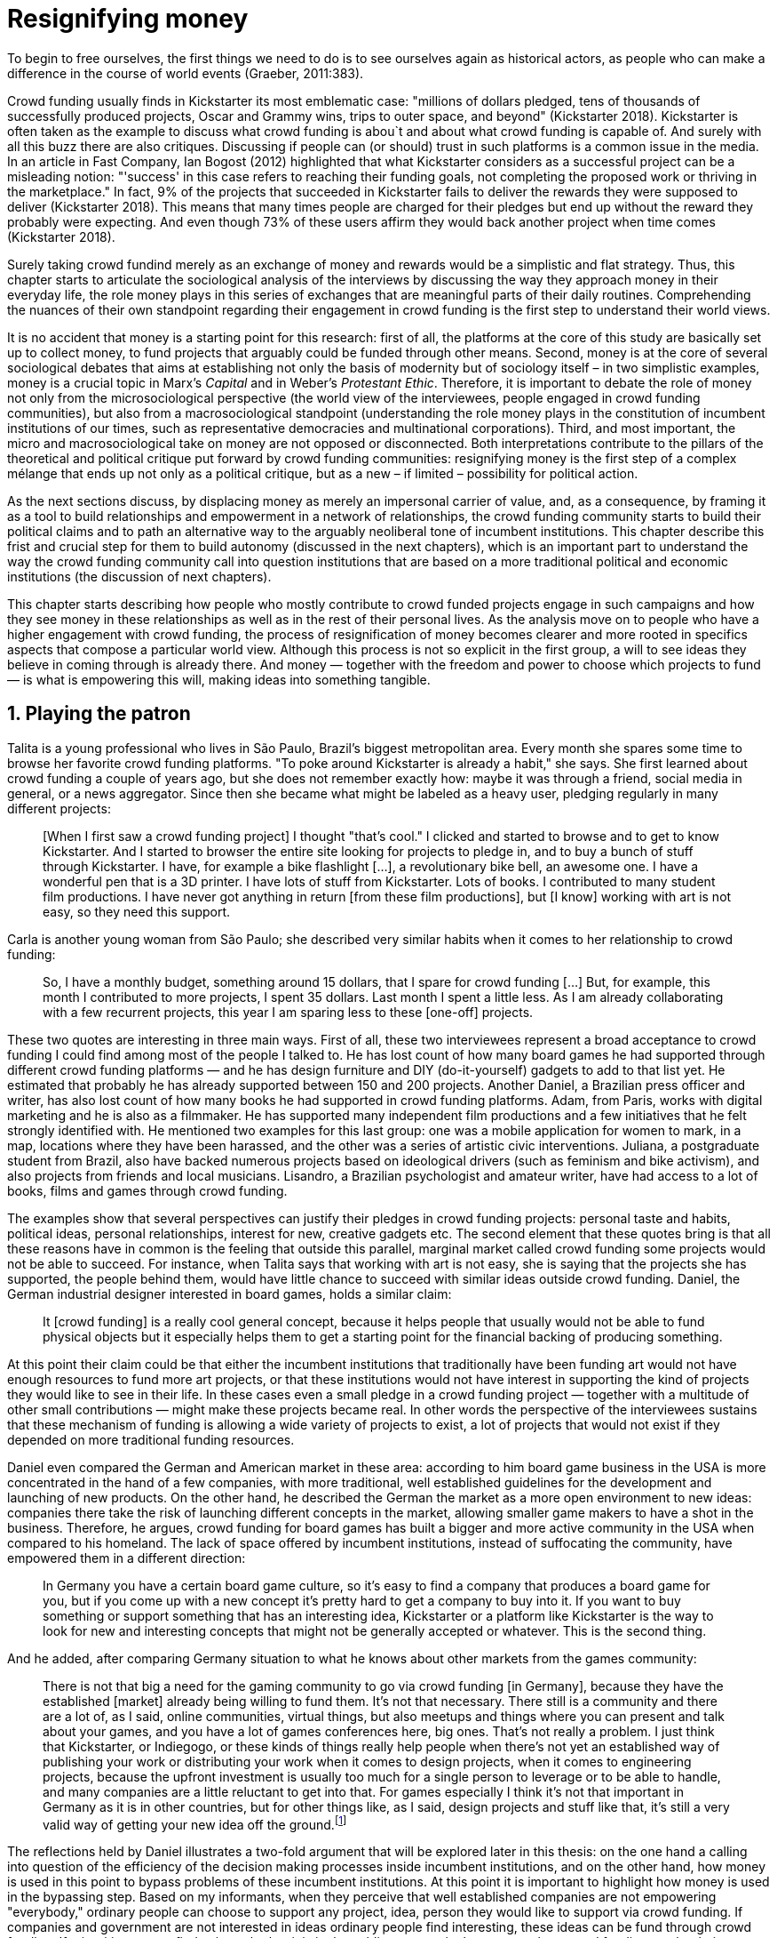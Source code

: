 = Resignifying money
:numbered:
:sectanchors:
:icons: font
:stylesheet: ../contrib/print.css

[.lead]
To begin to free ourselves, the first things we need to do is to see ourselves again as historical actors, as people who can make a difference in the course of world events (Graeber, 2011:383).

Crowd funding usually finds in Kickstarter its most emblematic case: "millions of dollars pledged, tens of thousands of successfully produced projects, Oscar and Grammy wins, trips to outer space, and beyond" (Kickstarter 2018). Kickstarter is often taken as the example to discuss what crowd funding is abou`t and about what crowd funding is capable of. And surely with all this buzz there are also critiques. Discussing if people can (or should) trust in such platforms is a common issue in the media. In an article in Fast Company, Ian Bogost (2012) highlighted that what Kickstarter considers as a successful project can be a misleading notion: "'success' in this case refers to reaching their funding goals, not completing the proposed work or thriving in the marketplace." In fact, 9% of the projects that succeeded in Kickstarter fails to deliver the rewards they were supposed to deliver (Kickstarter 2018). This means that many times people are charged for their pledges but end up without the reward they probably were expecting. And even though 73% of these users affirm they would back another project when time comes (Kickstarter 2018).

Surely taking crowd fundind merely as an exchange of money and rewards would be a simplistic and flat strategy. Thus, this chapter starts to articulate the sociological analysis of the interviews by discussing the way they approach money in their everyday life, the role money plays in this series of exchanges that are meaningful parts of their daily routines. Comprehending the nuances of their own standpoint regarding their engagement in crowd funding is the first step to understand their world views.

It is no accident that money is a starting point for this research: first of all, the platforms at the core of this study are basically set up to collect money, to fund projects that arguably could be funded through other means. Second, money is at the core of several sociological debates that aims at establishing not only the basis of modernity but of sociology itself – in two simplistic examples, money is a crucial topic in Marx's _Capital_ and in Weber's _Protestant Ethic_. Therefore, it is important to debate the role of money not only from the microsociological perspective (the world view of the interviewees, people engaged in crowd funding communities), but also from a macrosociological standpoint (understanding the role money plays in the constitution of incumbent institutions of our times, such as representative democracies and multinational corporations). Third, and most important, the micro and macrosociological take on money are not opposed or disconnected. Both interpretations contribute to the pillars of the theoretical and political critique put forward by crowd funding communities: resignifying money is the first step of a complex mélange that ends up not only as a political critique, but as a new – if limited – possibility for political action.

As the next sections discuss, by displacing money as merely an impersonal carrier of value, and, as a consequence, by framing it as a tool to build relationships and empowerment in a network of relationships, the crowd funding community starts to build their political claims and to path an alternative way to the arguably neoliberal tone of incumbent institutions. This chapter describe this frist and crucial step for them to build autonomy (discussed in the next chapters), which is an important part to understand the way the crowd funding community call into question institutions that are based on a more traditional political and economic institutions (the discussion of next chapters).

This chapter starts describing how people who mostly contribute to crowd funded projects engage in such campaigns and how they see money in these relationships as well as in the rest of their personal lives. As the analysis move on to people who have a higher engagement with crowd funding, the process of resignification of money becomes clearer and more rooted in specifics aspects that compose a particular world view. Although this process is not so explicit in the first group, a will to see ideas they believe in coming through is already there. And money — together with the freedom and power to choose which projects to fund — is what is empowering this will, making ideas into something tangible.

== Playing the patron

Talita is a young professional who lives in São Paulo, Brazil's biggest metropolitan area. Every month she spares some time to browse her favorite crowd funding platforms. "To poke around Kickstarter is already a habit," she says. She first learned about crowd funding a couple of years ago, but she does not remember exactly how: maybe it was through a friend, social media in general, or a news aggregator. Since then she became what might be labeled as a heavy user, pledging regularly in many different projects:

[quote]
[When I first saw a crowd funding project] I thought "that's cool." I clicked and started to browse and to get to know Kickstarter. And I started to browser the entire site looking for projects to pledge in, and to buy a bunch of stuff through Kickstarter. I have, for example a bike flashlight [...], a revolutionary bike bell, an awesome one. I have a wonderful pen that is a 3D printer. I have lots of stuff from Kickstarter. Lots of books. I contributed to many student film productions. I have never got anything in return [from these film productions], but [I know] working with art is not easy, so they need this support.

Carla is another young woman from São Paulo; she described very similar habits when it comes to her relationship to crowd funding:

[quote]
So, I have a monthly budget, something around 15 dollars,  that I spare for crowd funding […] But, for example, this month I contributed to more projects, I spent 35 dollars. Last month I spent a little less. As I am already collaborating with a few recurrent projects, this year I am sparing less to these [one-off] projects.

These two quotes are interesting in three main ways. First of all, these two interviewees represent a broad acceptance to crowd funding I could find among most of the people I talked to. He has lost count of how many board games he had supported through different crowd funding platforms — and he has design furniture and DIY (do-it-yourself) gadgets to add to that list yet. He estimated that probably he has already supported between 150 and 200 projects. Another Daniel, a Brazilian press officer and writer, has also lost count of how many books he had supported in crowd funding platforms. Adam, from  Paris, works with digital marketing and he is also as a filmmaker. He has supported many independent film productions and a few initiatives that he felt strongly identified with. He mentioned two examples for this last group: one was a mobile application for women to mark, in a map, locations where they have been harassed, and the other was a series of artistic civic interventions. Juliana, a postgraduate student from Brazil, also have backed numerous projects based on ideological drivers (such as feminism and bike activism), and also projects from friends and local musicians. Lisandro, a Brazilian psychologist and amateur writer, have had access to a lot of books, films and games through crowd funding.

The examples show that several perspectives can justify their pledges in crowd funding projects: personal taste and habits, political ideas, personal relationships, interest for new, creative gadgets etc. The second element that these quotes bring is that all these reasons have in common is the feeling that outside this parallel, marginal market called crowd funding some projects would not be able to succeed. For instance, when Talita says that working with art is not easy, she is saying that the projects she has supported, the people behind them, would have little chance to succeed with similar ideas outside crowd funding. Daniel, the German industrial designer interested in board games, holds a similar claim:

[quote]
It [crowd funding] is a really cool general concept, because it helps people that usually would not be able to fund physical objects but it especially helps them to get a starting point for the financial backing of producing something.

At this point their claim could be that either the incumbent institutions that traditionally have been funding art would not have enough resources to fund more art projects, or that these institutions would not have interest in supporting the kind of projects they would like to see in their life. In these cases even a small pledge in a crowd funding project — together with a multitude of other small contributions — might make these projects became real. In other words the perspective of the interviewees sustains that these mechanism of funding is allowing a wide variety of projects to exist, a lot of projects that would not exist if they depended on more traditional funding resources.

Daniel even compared the German and American market in these area: according to him board game business in the USA is more concentrated in the hand of a few companies, with more traditional, well established guidelines for the development and launching of new products. On the other hand, he described the German the market as a more open environment to new ideas: companies there take the risk of launching different concepts in the market, allowing smaller game makers to have a shot in the business. Therefore, he argues, crowd funding for board games has built a bigger and more active community in the USA when compared to his homeland. The lack of space offered by incumbent institutions, instead of suffocating the community, have empowered them in a different direction: 

[quote]
In Germany you have a certain board game culture, so it's easy to find a company that produces a board game for you, but if you come up with a new concept it's pretty hard to get a company to buy into it. If you want to buy something or support something that has an interesting idea, Kickstarter or a platform like Kickstarter is the way to look for new and interesting concepts that might not be generally accepted or whatever. This is the second thing.

And he added, after comparing Germany situation to what he knows about other markets from the games community: 

[quote]
There is not that big a need for the gaming community to go via crowd funding [in Germany], because they have the established [market] already being willing to fund them. It's not that necessary. There still is a community and there are a lot of, as I said, online communities, virtual things, but also meetups and things where you can present and talk about your games, and you have a lot of games conferences here, big ones. That's not really a problem. I just think that Kickstarter, or Indiegogo, or these kinds of things really help people when there's not yet an established way of publishing your work or distributing your work when it comes to design projects, when it comes to engineering projects, because the upfront investment is usually too much for a single person to leverage or to be able to handle, and many companies are a little reluctant to get into that. For games especially I think it's not that important in Germany as it is in other countries, but for other things like, as I said, design projects and stuff like that, it's still a very valid way of getting your new idea off the ground.footnote:[To be clear, Daniel does not seem to dislike the American nor the German community. He is active in both, participating in online and in person board game groups. In this part of the interview he was just describing that he sees a difference in the way the communities are organizing themselves and responding to externalities. He seemed enthusiastic about the way Americans could find a way outside the established market, but, at the same time, satisfied to see that Germans have the possibility to launch their own games through the local companies.]

The reflections held by Daniel illustrates a two-fold argument that will be explored later in this thesis: on the one hand a calling into question of the efficiency of the decision making processes inside incumbent institutions, and on the other hand, how money is used in this point to bypass problems of these incumbent institutions. At this point it is important to highlight how money is used in the bypassing step. Based on my informants, when they perceive that well established companies are not empowering "everybody," ordinary people can choose to support any project, idea, person they would like to support via crowd funding. If companies and government are not interested in ideas ordinary people find interesting, these ideas can be fund through crowd funding. If minorities cannot find voice, whether it is in the public space or in the supermarket, crowd funding can be their amplifiers. To be clear politically speaking this last example is achieved through more political and civic projects, such as the ones mentioned by Adam. Juliana also takes this discourse:

[quote]
I think that this kind of projects […] enables a lot of debates that are hindered in our everyday life, especially when it comes to respect and empowerment. I have supported many activist projects. […] In São Paulo, sometimes, it looks like that being an activist is considered a kind of crime by a lot of people. Take cycling, for example, or even veganism. I am a vegetarian and I am in touch with people from this area. I ask myself how to fund raise in these scenario, when for the mostly reactionary population it [our cause] sounds like an insult. Thus, this thing of promoting and putting forward activist actions is an important driver for me — I have helped several projects in these areas.

Commercially speaking, similar possibilities are made tangible via crowd funding. Beyond Daniel's example regarding the American and German board game market there are other relevant issues: some products, maybe believed not to have a relevant market, are basically ignored by incumbent corporations. That is why Talita loves some bike gadgets she has found through crowd funding, for example: none of the established bike equipment brands have succeeded in meeting her needs, but some maker did. The same is valid for DIY projects Daniel backed, or even the case of art funded in these platforms. The interviewees strongly believe that ideas left aside by a risk-averse business logic can become successful in crowd funding. Daniel, the one involved in the board game communities, even consider that while big corporations invests a lot in research nowadays (trying to foresee the probable success of failure of products during the research and development stage), crowd funding itself is a kind of market research: ideas are thrown there and the response is clear, some succeed and some fail. Furthermore, he argued, crowd funding can be a cheap alternative to market research accessible for ordinary people or even small companies without resources for this kind of investment.

Wei, a Chinese postgraduate student who have acquired a electronic gadget, a solar powered wireless headphone, through crowd funding, probably would agree with Daniel, but he is a little disappointed with these platforms. He understands the basic idea behind them, and he was assertive in supporting innovative projects through crowd funding – it is a promising mechanism to allow new ideas to emerge as products, he claimed. But he calls into question the role expected from some companies that are using this system merely as a cheap alternative to market research. He explicitly  mentioned that some projects on Kickstarter are basically used to call the attention to the project. For him most platforms are slowly changing into a window shop for investors (and not as mean to make projects viable outside the corporation and traditional politics mentality). Similar critiques are also held from times to times by the media, for example in this _The Atlantic_ article:

[quote]
GasWatch is a real company […] with a history of manufacturing and distributing products in the propane tank metrics space. They seem less likely to flake, but it does make you wonder why they'd trouble themselves to run a crowd funding campaign in the first place, and for as little as $25,000. In short, because crowd funding is a kind of marketing more than a kind of investing or pre-ordering. A place to dream about a future rather than to live in it (Bogost 2015).

To summarize the first point in this section highlighted the bold acceptance crowd funding platforms had among a certain group. The second point suggested that the fact that crowd funding builds possibilities outside the realm of traditional politics and market is important to understand this acceptance. Following this stream, the third and last point in this section sustains that the interviewees do not see themselves merely employing their own money to buy things that are not available in the supermarket and shopping malls. They do not see themselves merely donating for certain political and civic causes either. Money is used as political tool to empower initiatives marginalized by incumbent institutions, enabling a voice to the person deciding where to put her or his money, a choice in a world perceived as limited by options offered by well-established political groups and corporations.

For instance, Daniel mentioned the Karma Chakhs project in Germany. The urban and casual fashion wear had already set the stage for the success of Converse footwear, but later the media and some activist groups started to accuse the company of employing highly unacceptable means in the production of the shoes. After a major merging in the corporate sphere, the production chain became the target of reports denouncing the use of child labor, non-sustainable raw materials, and high degrees of exploitation. Instead of abandoning the aesthetic of that specific shoes (by then already a trade mark), a group started a fair-trade alternative, via crowd funding. As the project campaign reads:

[quote]
A hundred years ago, US Basketballer Chuck Tailor designed those lovely sneakers for Converse and the All Stars-Team. Those so-called Chucks turned into an epitome for timelessness, simplicity and rebellion. The problem about them: Ever since Nike bought the brand Converse nine years ago, they are being produced under unfair conditions in China, India and Malaysia. The poor seamstresses are being yelled at and badly paid. Whoever buys todays Chucks, buys bad karma. I don't want Nike to decide how those shoes are being produced. Chucks belong to their fans and that is why I want to produce my own: Fair trade, with good karma (Le-Mentzel, 2012).

The project asked for more than 20 thousand dollars and raised more than 150% of this target. A year later they were back for a second round using the same crowd funding platform; this time they were asking for roughly 40 thousand dollars, raising more than 200% of this target as stated in the second project campaign page (Hoffmann & Feddersen 2013). According to Daniel this is not only a matter of offering an alternative in a market where the rules are set by big corporations. For him this is a social expression worth of attention, it is a concrete sign that young Germans want to have voice over the decision-making, a signal that if they care about what happen in the middle of supply chain, they will find a way to put that idea forward. Yet Daniel added that if the same generation can have this degree of influence over (or, at least, this power to call into question) big corporations, they will also find alternatives to organize work and production. Namely Daniel considered that several initiatives backed via crowd funding highlight and empower a new way of making business, a way that values projects made in spare time, projects driven by dreams, by passion.

Maybe Daniel's take on that topic might sound utopian, but it is undeniable that the way people are actually engaging in crowd funding, and also the way these people see themselves, highly corroborates Daniel's statement. As Lisandro put "somehow you are playing the patron, you are allowing things to happen, things that nobody knew, nobody wanted, or nobody imagined would happen." His choice for this specific term, patron, is meaningful: it suggests that despite the social privilege that defined the patronage system, it was the kings and nobles, popes and the wealthy class in general that used to support art for centuries. They were in an important position that allowed them not only to rule kingdoms and religions, but to decide what kind of art and artists would survive. And that is exactly the sense Lisandro is recalling when he describes crowd funding nowadays: supporting a project is not a gesture bounded to the freedom to consume, or to the freedom to support a political idea. Supporting a crowd funded project is to exercise the power to decide which ideas will become real world projects, which artists, makers, business person will succeed  — just as patrons.

Surely believing in this argument does not imply that crowd funding power is as big as the power of corporations or political parties. In spite of this power struggle, this view consolidates crowd funding as a marginal and alternative power. In Carla's words, "we create, [we] hack this crazy system we live in; the more [crowd funding] initiatives the better." And, as wealth was important for the patronage system, money (even relative smaller sums of money) is important in crowd funding. Yet even if people engaged in crowd funding are usually well-off, this importance transcend the view of money as a richness to be accumulated: at least sociologically money is relevant as tool to foster a marginal and alternative decision-making process, a movement in clear dissonance with the way incumbent institutions have been exercising their powers.

Patreon is the pioneer recurring crowd funding platform. Their about page has a single line text: "we want to help every creator in the world achieve sustainable income." Going beyond the platform name, this statement indicates that they see themselves as tool to gather a bunch of small contributors to build a body that would act as a patron. Below this line there is a list with the title "meet our team" introducing the visitor to a dozen of people. They are presented through a profile picture, a job title and a one-line description. One of the members of this gallery is Muppet, a "fugly" and shaggy-haired brown dog. His job title is "director of growth" (Patreon 2016). Surely this could be seen merely as a startup joke, but the choice for the pet's job title also points to the proper role money should play in this community — or, to be more precise, about the role money should not play: money is not about growth, accumulation or a first priority measure for success. In fact, Sam, an expert I interviewed discussed precisely this critique:

[quote]
That [this disavowal of growth] is new in the last 15 years. It just takes more for you to even be able to live this decent life in modern society. That cuts into profits because you have to pay your workers more and you have to pay for the resources you use or inclusion or whatever. Whatever was internalized into the market. That's a contradiction because capitalism requires endless growth, but then as the market expands to include more things, that free nature, the cheap labor and the cheap resources and why not, the cheap food, the cheap energy, then, as those things become more expensive, it squeezes profits. 

Sam also reinforced the role digital platforms together with the discourse of sharing economy play in this contradiction of growth in capitalism:

[quote]
The idea is that we share more to consume less overall I suppose. I got interested in it that way, but had a problem with super corporate version of the sharing economy. Really what gets written about is the sharing economy by your mainstream journalism and what not, is such a conglomeration of different things, some of which really represent real sharing and some of which don't. I guess I wanted to write about this concept of the real sharing economy where you're not just providing access instead of ownership. Access to corporate-owned consumer goods that you share, but where actually the benefits of a project are shared evenly and the decision making power is shared as well.

In this scenario money is a mean to make decisions about a great variety of projects, to have a voice and to back projects that probably would not be funded otherwise. Money grants social voice and freedom of choice not because of one's disproportional wealth (as it was within the patronage system), but because crowd funding allowed a bigger part of society to have this voice and this choice. In other words, if this used to be restricted to an aristocracy (whether it is within traditional patronage, or in nowadays corporations and political parties), crowd funding is making it accessible to a bigger portion of society: the technological part of the mechanism does the magic of gathering a multitude of small contributions and, together, they are powerful enough to back a multitude of projects. Surely this claim does not state that this is a possibility fully accessible to everyone. The interviewees background suggests that being well-off is a kind of requirement in most of situations, that is to say, one has to have her or his own needs covered to be able to spare some money for crowd funding platforms. Furthermore, one cannot ignore that another type of "capital" is important in order to engage in crowd funding: a minimum level of digital literacy, including but not limited to access to internet, trust in online systems, familiarity with social media etc. If crowd funding is a social and political milestone, it is still limited to given social group. Even though, for this strata crowd funding is assumed to be more than an alternative market. It is seen as a space that better welcomes diversity, political minorities; a logic that diverge from the profit-driven business class and world views, a logic that arguably is dislocated in most areas of modern life.

This seems to be more than the emergence of new business that have not emerged yet. It can be described as a movement that calls into question the role of money as a rule to measure anything in people's everyday life. In his recent anthropological analysis of money, Graeber argued:

[quote]
Any number of names have been coined to describe the new dispensation, from the "democratization of finance" to the "financialization of everyday life." Outside the United states, it came to be known as "neoliberalism." As an ideology, it meant that not just the market, but capitalism … became the organizing principle of almost everything. We were all to think of ourselves as tiny corporations, organized around the same relationship of investor and executive: between the cold, calculating math of the banker, and the warrior who, indebted, has abandoned any sense of personal honor and turned himself into a kind of disgraced machine (2011:376-7).

The way these users of crowd funding are employing money seems to go beyond this financial logic. It does not deny that money is an important criterion in modern society. The fact that the power to play the patron through crowd funding depends on having spare money in the end of the month shows that money is still an important "organizing principle of almost everything," or, at least, an economic barrier to enter crowd funding – what might be, as this thesis claim, an economic barrier to engage in civic and political action. But at the same time the motivation to spend something that otherwise would have been saved shows a will to put some ideas and projects forward — and this can be understood as a political action in the sense it is more a public expression than an act of consuming or investing.footnote:[As we will see later, for Arendt (1998) this difference is crucial because it puts this choices out of the sphere of labor, and throw it to the two other possibilities: work and/or action.] In other words it is clear that money is important for crowd funding due to its universal value, but beyond that, it is also important to note that money is a mean to make political claims against the concentration of decision power, a contradictory manner to raise the voice against the way our society is organized.

If it does not question capitalism itself, it is questioning the logic capitalism has been putting forward during the last decades: the neoliberal project Davies (2014:156) describes as the "disenchantment of politics by economics," that is to say, the expansion of economic rationality, valuation and authority as a sovereign logic within the state. Even taking into account apparently disinterested employments of funds, such as charity or social entrepreneurship, they can still fit in this neoliberal agenda (McGoey 2015). Both sides of this dichotomy in which it is only possible to think about money as charity or as financial capital hold the idea of money as something that does not build any kind of social tie, of money as mere tool for impersonal exchange (as Smith, and most economic scholars, defends, according to Graeber 2011). And this false dichotomy is precisely what crowd funding community seems to challenge by using money to create political claims. Following Graeber it is possible to say that maybe crowd funding communities attempts to escape this dichotomy using money to represent another kind of social relationship: a relation of support that is not charity (the supporter usually expect something in return, that is to say, to see the project happen, or to get some perks), but is not an financial investment either (it does not fall in the trap of seeing money as a way to make more money). The following section goes further in the ways through which people more engaged in crowd funding (project creators and platform founders and staff) extend this critique even further.

== Money ought to circulate

If the users of crowd funding platforms described above could be described as industrial designer, journalist, psychologist or press officer, for example, it would impossible to easily classify some interviewees who have delved even deeper in these communities. Many of them see crowd funding as a way (among many others) to make a living. Many of them do not hold a traditional job, and arguably they cannot be described with a single job title (or even with a couple of job titles). In spite of that they participate in many different initiatives demonstrating they can handle a diverse set of skills. They can profit, for example, from dancing and teaching tango, from composing and recording authorial songs, from coding software or from specialized consultancy in sharing economy — to stick to Daniel's skills, a guy who founded two different crowd funding platforms in Brazil. With this variety of activities comes the lack of a traditional job title. And together with the lack of a job tile there is a question that is repeated over and over to them: how do you make a living?

Pedro is a Brazilian in his late twenties. He mixes entrepreneurial and tech skills, together with a deep interest for politics, to put forward a diverse set of projects: from local and free educational initiatives related to technology, to publishing illustrated books about politics for kids, including running a hackspace and many projects funded with government support, donations, his own savings and crowd funding as well. When I raised the question about how was he making a living, he seemed pretty tired of addressing this topic, and then he was very straightforward with me:

[quote]
Well, this is one of the first thing people ask, always, everywhere. And I think that for this person to raise this question, she or he either made the wrong question or has not understood a word I have said. […] People are like "ok, but how do you make a living?" I just told them about a lot of awesome stuff, awesome projects and the first doubt is where does the money come from? The money comes. I can tell you exactly where the money came from in every project I do. But that is not the answer people are looking for. They ask me how do I make money because they want to find a way for them to make money. Thus, I say I make money just like anybody else: working. I work, people pay me. They reward me for my services. […] And what do I do? Software development, consultancy, I have done publishing, video, events…

This quote is representative of a lifestyle that was found widely among these interviewees: I have heard several times, from different people, that they prefer to count on several (ordinary) geese than to count on a (single) goose that lays golden eggs. Furthermore, Pedro's answer is strategic in the sense of calling the attention to what really matter for him: the awesome projects, in his own words. By saying that there is nothing special in the way he makes a living, he is turning the spotlights back to what he wants to emphasize. This faith in the projects and in this lifestyle is at the core of his assumption that there will always be money for interesting projects. The focus is on his actions, not on the money to sustain the action themselves, neither on the way Pedro himself is making a living.

Emily is a British woman who was part of a team that launched a crowd funding platform in London in 2011. They were pioneers in the UK. Like Pedro, she also discussed this primary focus on projects, not on money, as a relevant topic when it comes to the motivation to get involved in crowd funding:

[quote]
I don't think there is many people who set out because they are like "I want to make millions of pounds." They kind of set out because they are like "I think this is a really interesting business model." It shifts things so that some of the most effective Kickstarter projects are the ones that effectively get user information, get to connect with users. You get to iterate and change your project much faster […] and you get advanced orders, so the risk is lower. It feels like a much more connected relationship that those projects typically have with the people who will be using [the outcome of that] project.

The first thing to highlight in this quote is that it does not dismisses the importance of money: "you get advanced orders, so the risk is lower." Even though money does not seem to play a protagonist role: the connection to the users seems way more relevant. Therefore, a business model that empower this relationship between creators and users sounds more attractive than a more traditional market exchange. Yet Emily believes that even though people who are interested in making a lot of money, as fast as possible, exist in crowd funding communities, this is not what pushed her to get involved. Taking into account her own experience, while setting up the platform in the UK, they had two good well established references from the USA: Indiegogo and Kickstarter. She pondered about the position these platforms have assumed so far:

[quote]
We interviewed with Kickstarter, Indiegogo, a bunch of different platforms just saying "look, we are doing this over here in the UK." We were even open. If any of those platforms wanted to launch under similar principles in the UK, we would be really happy to point the audience that we had at them […] Kickstarter is financially driven. I think that is their main priority. I think it is something that is around, things like the environment […] It wasn't a good fit and they just had no desire to really be open. Indiegogo was more open. They have [shared] a lot of their data and learnings […] I think that Indiegogo was fantastic, they had a bunch of information talking about typical statistics.

It is clear in Emily's description that not every crowd funding community shares the same principles, especially when it comes to money: some might be more profit-driven, others more community-driven, others yet more charity-driven and so on. Hence it is relevant to understand how this heavy users and people dedicated to crowd funding users forge their take on money. A starting point for this debate might be their personal background. On the one hand, the kind of choices and judgements many of my interviewees have been making seem to have been built throughout their life trajectory in spite of their family values. It was common to find people that at a certain point of life changed their career path, changed city, job, professional activity and the way they make money. On the other hand, even if this movement configures a kind of rupture, they were able to weave a safety net in advance.

Anna moved from a different state to São Paulo for her high school, and a couple of years later her sister followed her. She was enrolled in one of the most traditional schools in São Paulo city, one that holds a great reputation when it comes to quality in education. She told me that "until the senior year it would be weird to even entertain the idea of going to a not so traditional university" — referring to the projections her family had for her. Fast forward a couple of years and she was graduating from one of the best law schools in the country. Next, she worked in great law firms before she quitted to start a crowd funding platform focused on learning. Her sister followed a similar path, including a master in the UK, to later join Anna as the co-founder at Cinese, their platform. Their life story so far illustrates the kind of rupture explored in this section.

Arguably most of my interviewees have a great educational and professional background. Many went to the best schools in their countries and abroad. Rodrigo, for example, born in Wales, is a CPO at an American crowd funding platform. He holds a BA from University of Oxford, a MS from MIT (Massachusetts Institute of Technology), and recently he started a PhD at Stanford University. Among the Brazilians, many hold graduate or postgraduate degrees from traditional schools in journalism (Cásper Líbero Foundation), law (Pontifical Catholic University of São Paulo), business (Getúlio Vargas Foundation) and communication (School of Higher Education in Advertising and Marketing), for example. As Anna and her sister, instead of sticking to a more traditional career path — something like applying for an internship in a multinational company, finding a job just after graduating, and celebrating a promotion to a management position before they are 30 years old — they change. Despite their outstanding professional profiles, and despite their family values that have been supporting them through their formal education, they decided to pursue different trajectories.

Surely this cannot be generalized. Among the interviewees I have met some people that, in spite of coming from families that would support their formal education, they have dropped out from college or have never started one. Still they were very successful in their professional life so far.

Felipe, who funded his Master degree in the UK through a crowd funded project, discussed this rupture taking into account his own family values, but at the same time he was justifying why he was able to do something different from that traditional career path:

[quote]
We have been told about the best professions, we have been raised with this idea. A good profession is one with a good salary, because at the end of the day that is how we make a living, isn't it? Our parent's generation went through very difficult times, the country's economy wasn't in good health. Thus, it was a kind of _everyone for themselves_; and that is embedded with them, one has to get a job in order to provide some financial stability to one's family. Now I think we are in a different time, a time in which we can be more flexible.

Hence it is important to consider that when it comes to these interviewees, that is to say, to the ones more engaged in crowd funding, what matter is not only to understand they choice for crowd funding, but a more overarching set of values that pushed them to follow a non-traditional career path. In other words, even if they value money, they do not seem to value the more traditional way, arguably a way focusing in a sort of financial stability. For instance, if Pedro held that he makes money just like anybody else (by being paid for employing his skills) one might suggest that there is no difference between the exchange going on there and the one in the more traditional labor market: someone performs a service and is rewarded for it. However, for for most of my interviewees there are subtle differences, not in the exchange, but in its meaning.

Pedro particularly does not seem to like describing things this way — after all he clearly stated that he makes money just as anybody else. Yet his view on money varies depending on the context. At a certain point of the interview, when the topic was making a living, he sustained that "while one has money, money is not a problem; money only becomes a problem when one is short on money." His strategy was the same as described before: stop thinking about money and run your project, embrace the hands-on mode and if the project is interesting enough, the money will come. However, when discussing how he handled money in his own projects, he made a slightly different statement:

[quote]
I think this hands-on imperative is always there. And money is not a problem, there is money, we can find how to sort that out. But having money doesn't mean a better situation. Usually when we make some money this becomes a problem: "wow, now we have money, let's do it!" […] I don't want people focusing on the money. I want people to get involved because they decide to put their energy on it. When people run out of energy, if there is nobody else out there to get things done, the project can be called off, it's not essential to human existence anymore.

There is still a will to reduce the importance of money, and, by doing so, reinforcing the prominent role attributed to motivation, to personal values and interests. But this time even having money can be a problem. His issue reflects the classical Simmelian dark side of money: money dehumanize social action bringing corruption to the table (Simmel 1978) — Pedro has to know people who work with him are doing that due to shared ideals, not because they see an opportunity to make some extra cash. This despise for money together with the belief that there will always be money might erroneously suggest that Pedro is rich, which is not true. He is not claiming that there is an abundance of money whenever he needs it. However, he believes that if his skills and ideas are relevant to others, there will be money – and this is what really matters for him. In fact, he makes money from public or private open calls and biddings, traditional contracts with the public sector, contracts with NGOs, informal economy and barter, among many other possible sources (crowd funding included). Therefore, money is an important part of the projects and of is lifestyle; the challenge here is to resignify it not as a wealthy to be desired, accumulated, but merely as a fuel needed to put ideas forward (as well as to survive, pay the bills and so on).

When I interviewed Anna, she was in the middle of a reflection regarding this same issue. She and the other Cinese founders have been running the platform for a couple of years but at that time the great question was how to keep it financially sustainable; and from this debate the meaning they expect from money emerged in bold terms:

[quote]
We are in a kind of desperate phase. We think Cinese is already successful, it works. It's a great network, we have a lot of work to do, we generated a lot of things, but this is not bringing money in. So, we got that there's something wrong going on. We are doing something wrong. And in this phase, we are trying to find out what is wrong; how could we change this percentage based remuneration, something that is super rooted in the idea of scarcity. It makes it more expensive for those who use the platform, so it's not what we want.

In their platform users post any kind of meeting focused on sharing knowledge, skills, techniques; in sum, any kind of educational experience. People pay to register to some of these activities and then the platform keeps a small percentage of these values if the activity is confirmed (that is to say, in case it reaches the minimum number of participants; otherwise all the money returns to the users). Later, when I was talking to Giovana, a staff member at a crowd funding platform, she added: "being financially sustainable is not the only thing we want anymore, it is also a matter of people saying 'there is a value in what you do.'" On the one hand these two statements by Anna and Giovana might be challenging Pedro's belief that there will always be money for interesting projects. On the other hand, they are basically claiming the money because they do believe in their own initiatives: their judgement consider that the platform is going well, and even if they depend on their saving to cover all their living costs, they avoid pushing the percentage model further (what in the end of the day would grant them more money) because it is not coherent to their principles.

Underneath their reluctance regarding the current business model there is also a critique to decisions based on the idea of scarcity. They need more money to keep the project online, but they are very judicious when it comes the means to achieve that — that is to say, different means would represent different ways to see money:

[quote]
When we had not perceived yet that we were not a startup, nothing not even close to that, we used to receive some proposals from venture capital. But then we understood that we did not want a traditional path, a traditional company. We were inside a different group, trying to reinvent what a company is about. A way in which the end is not about profit, not even close to that. What is this model? We do not know yet, we are still building it. But we think that if we take that [venture capital] route we will end up in the traditional model of income, and that is not what we want. We are not willing to give in on that point.

For Anna and Cinese co-founders the core principles of the project should be enough to determine if the platform is successful. Yet in technical terms they believe that having more activities online does not represent a proportional increase in their costs to keep the platform running, so the percentage model adopted became problematic: while the actual percentage is not covering the bills, raising it would mean jeopardizing the main objective of the platform — it would make more expensive to organize learning activities through their platform. They were still trying to find a way out when I interviewed her.

In these settings it is worth it to say that savings are an important (and probably a restrictive) part of their lifestyle.footnote:[Counting on savings among young people was much more common in Brazil than in the US or UK. A hypothesis (not explored here, but popular in the media; see Pramuk 2015 for example) is that the expensive tuition fees in the US and UK could limit the possibility of young people taking risks: as soon as they graduate, they have to start working to pay their education loans. In Brazil most of the top universities are public and free, and even the private ones have mostly affordable tuition fees and funding options that alleviate the restrictive aspect of it.] Many of them had the chance to prepare themselves financially before assuming certain kinds of risk. As most of my interviewees have a great educational and professional background, they also have opportunities to join high ranked corporations, jobs, and projects — that is to say, despite eventual savings, their own profiles, their own assets represent their own safety net.

In that sense savings and high competitive profiles in the job market means that they are not (too) afraid of failing. It does not mean that they are 100% confident in their capabilities, but they are confident that if everything goes wrong, they can easily find a job, a freelance, get back to their old careers and so on. Evidently none of them want that; in fact, just a few of them entertained this possibility in the interview as something really tangible or conceivable. But it is difficult to deny that they have a great combination of outstanding CVs, uncommon life experiences, rare mix of skills, and the valuable entrepreneurship reputation that can help them to be offered a post relatively quick in the market. Furthermore, usually due to their successful professional background prior to crowd funding, they have savings. All in all, they have a solid set of assets that could grant them a quick way out at any time — even if that possibility sounds like a nightmare to their aspirations.

This arguably solid safety net has influence over the way they embrace the possibility of making a living out of crowd funding, whether it is a project creator or by getting involved in the platforms themselves. They consider that it is a utopia to actually live without money, so they have to make money somehow. However, they value the subjective meanings of money, as well as they value the subjective means inherent to the different ways they could make money for themselves. From this stand point, and backed by their own safety net, making money is put on the background but not really dismissed. Maria is a Romenian woman who, as Felipe did, partially covered her Master degree in the UK through a crowd funding project. She is a journalist and photographer, mostly freelancing since she graduated. She described her relationship with money:

[quote]
I had a lot of thoughts around money and pricing lately, about asking for money and how do you price yourself. You know how much is an hour of your life worth, but also it is skills sharing, you know? How much is an hour of my life equal to someone else's who is giving me another service? How am I going to make a living as a freelance if I feel bad for asking for money? And I always looked at money as this kind of bad thing that I don't really want to deal with. I never wanted to be rich or have three cars and four holiday houses or anything like that. So, I haven't placed value on money in my life and I realise that it is partly because of my attitude towards money. And I really think I'm really bored with it [money], I'm over the attitude of feeling guilty for pricing and feeling like I'm somehow using people. If I would ask for [money] I would end up just working for free because I didn't want to price myself. Now I see it exactly like this: I wouldn't use out of personal preference but because it's still a very heavy way of exchanging and relating. I will then use it as a resource that comes and goes. It's not something that I want to hoard, but it's something that can enable me to put in practice things that are meaningful to me; and I think that is a positive, yeah, yeah. So, I'm working hard at reminding myself of that as well.

If money is not something to be accumulated, not something to be taken as a rule to measure a person wealth or value, Maria's quote configures it as something that should flow. A highly competitive take on money, as it was a scarce asset, would compromise these interviewees' endeavors: they would never be sure if people are engaging with their projects due to ideals or due to economic interests, they would feel sabotaged in their attempt to disrupt the traditional career path, and most importantly they would doubt the effectiveness of their own projects. Cinese is out there to create and nurture a network focused on learning, not to make their founder billionaires, Anna would argue. However, it is another Felipe, from Brazil, that better illustrates this point. He is one of the founder of Softa, the software house in which Catarse was created. This initiative was the first crowd funding platform of the country and the first crowd funding platform in the world to be made open-source. Catarse is still the biggest crowd funding platform in Brazil. Felipe highlights the role Catarse has been playing:

[quote]
Catarse is not a billion-dollar company. It does not generate billions. But for sure it helped to change the national scenario. To be clear, Catarse helped to change the whole creativity scenario in Brazil. Music, drama, comic books, documentaries, you name it. When you have a direct connection with your fan base, even if someone with money stops investing in you, you still can raise hundred thousand dollars easily if people treasure what you have done.

At this point of the interview I was intentionally comparing Catarse to the multibillion dollar Kickstarter. Felipe felt very comfortable with the money and experience Catarse granted him (he is not directly involved in the platform anymore). I could notice that becoming or not a billionaire seemed far away from his aspirations. Even though it would not make sense to label him as a radical trying to dismiss money at all — on the contrary: he reinforced how people involved in Softa were able to profit from Catarse and from other successful projects. Eventually Softa became another company that adopted the motto "power to the crowd," meaning that they started to run only projects that they believed to subscribe to this ideal. But when Felipe was pondering on the life paths of founders who left the company he did it not mentioning money; instead he recurred to personal aspirations and values:

[quote]
Those people mastered the technical side of Catarse. They left Brazil following a brilliant insight, "dude, I want my family to be safe." And then with jobs abroad paying tons of dollars it got easy to read and show the history of civilization to your 10 years old son, and to travel with him around the old continent while discussing the history behind each place with him. Isn't it? Those are things that even with a 20 thousand dollar, or 25 thousand dollars wages in Brazil  no one can do that. It's difficult. So, there are a lot of questions to take into account.footnote:[Those wages are considered high in most Brazilian cities according to Felipe. In the country the minimum wage is less than 3 thousand dollars per year.]

Hence the idea is that money is an important mean to put ideas forward, to support projects they believe in, to sustain communities and creations and also to enable them to adopt a lifestyle that diverges from the corporative career path these people would have been believed to follow. Any of these possibilities corroborate money's inherent value as well as the possibility to exchange it worldwide. But at the same time none of these possibilities seems to lead to a moral that prizes the accumulation of money. In sociology many have argued that money is not a thing by itself (Dodd 2014) and that money ultimately represent social relations of debt, marking a never ending, back and forth series of _I own you_ in close communities of trust (Graeber 2011). Crowd funding seems to embrace this social understanding of money, but in a pragmatic way that does not dismiss the utilitarian employment of money — and that is what they need in order to make projects tangible, in order to do a history study trip with one's own children, in order to sustain the rupture discussed in this section. Or, to put it in other words, even if money is a kind of entity detached from any moral assumption, its accumulation is not necessarily valued.

Later on, still comparing the revenues and objectives of Catarse and Kickstarter, Felipe added that the American start up opted for a tech shop approach, building a strong network supporting the tech and makers scene. He added also that being in the USA is also a competitive advantage — it is the first option for global creators, gathering not only pledges from Americans but from people based all around the world. And Kickstarter got pretty good considering these objectives, he added. One of the founders of Catarse also mentioned that Catarse embraced a community building strategy, an option to be closer to project creators:

[quote]
Nowadays our success rate is 56%. For example, this is better than Kickstarter's rate. We are more and more working closer to the projects and thinking that every project has to have conditions to reach their target […] When a project is successful, the creator wins and, also, we win.

According to him and to Felipe being or not a billionaire does not work as a measure to Catarse's success — just as Anna and the other Cinese co-founders. At the end of the day what really matters is that Catarse "changed the whole creativity scenario in Brazil" — and, for that, they needed money to be circulating through their platform. Catarse's open source culture pushed them to open their balance to the public. In the year of 2013 almost 1.5 million dollars were made in pledges in successful projects in the platform. From that total 87% went direct to project creators, 4% was used to pay the payment gateway and almost 2% to taxes. Only 7% of the money is used to keep the platform online, to pay for infrastructure, and for staff. In opposition to Anna, Catarse believes that giving their dimension the percentage scheme is working for them. They can operate in a low percentage rate, the feel they are empowering project creators, and they strongly believe their business model is promoting change in Brazilian cultural scene. This math I made here is only employed by them to support the idea that they are mostly a platform that facilitates the circulation of money; or, in other words, this math is only used in an attempt to distance themselves from the image of a middleman, favoring the image of a tool for empowerment.

== The moral behind circulating money

There is a comic in the internet that pictures what arguably is a layperson perception of a middleman: it starts with a building on fire, a desperate man and another character wearing a cape, a superhero. This former one also has a big "MM" in his chest. The desperate man reaches the superhero for help: "My wife is in that burning building! Please help me, Middle Man!" The Middle Man superhero points his finger at another superhero, considerably stronger than him: "This sounds like a job for that guy!" The last part of the comics shows the stronger superhero flying and saving the desperate men's wife while Middle Man peacefully grabs a cup of tea or coffee (DenBleyker 2015). The Middle Man superhero in this context is someone whose purpose is called into question: he knew the right guy for a given task and, as he was the first savior that came to the mind of the desperate man, maybe he took some credit for the heroic act; however, who actually saved the women was the other superhero.

The resistance to the image of the middleman among the crowd funding community is meaningful because it puts together different aspects of how this community deals with money: in their opinion crowd funding means a strong connection between creators and public, squeezing the room for middleman like recording labels, publishing corporations and so on. Crowd funding, according to this argument, would empower ordinary people and promote diversity, since the approval of these middleman is not necessary anymore. Yet according to this image the role of the middleman is an obstacle in at least three ways. First it is seen as a greed intermediary that keeps most of the money, leaving almost nothing to the real creators. A common critique in that sense is made towards digital content stores such as iTunes Music Store and Spotify: arguably those are business that pays a very tiny percentage to the musicians themselves. Second these middleman configure a market in which only the most famous and popular creator are able to survive; after all, with just this tiny percentage only a high volume of sales would assure a reasonable income. Third in such space there is a small incentive for niche markets because they might not reach the required volume to be profitable enough to assure a profit margin for the middleman. In other words, this is a power derived from a mechanism that allows great concentrations of money; a power that, as a consequence, is able to decide which projects are going to thrive and which projects are going to fade out unnoticed. And these problems are exactly the problem crowd funding is trying to tackle at first place: the idea is to create opportunity for projects that could not find a place in a world dominated by governments and corporations. The means to achieve that would be to use crowd funding to connect ordinary people directly with the creators of projects they enjoy and believe in.

However, a side effect of the position taken by crowd funding is that they end up being the very definition of middle man in economic theory: an actor that conquer its position in the market because it reduces transaction costs (Wang 1999). Platforms help people find interesting projects, they are basically window shop for alternative cultures. Platforms enable any project to have an electronic address accessible world widely, promoting their call for actions, asking for money, standing up for causes and so on. In creates a hub connecting this two sides of the same business. Yet they also reduce transactional cost because they enhance trust within the community; a common example repeated by the interviewees is that probably a "manually organized" crowd funding would not be as successful as these online platforms. Trust would be a serious issue if they were supposed to make a deposit in someone's else account with the promise that if the minimum amount required to kick off the project was not reached this person would transfer the money back. Online crowd funding platforms assume this role, bringing more trust to the network and reducing transactional costs. Furthermore, many crowd funding platforms act as a curator for projects they host (including the power to decline projects in some cases): they argue that they could have thicket or a garden. That is to say, if they remove the curatorial layer, the resulting anything goes policy would end up in a not so refined project gallery, a wasteland and its thicket. Thus, they argue that to have a curatorial layer is to assure the platform looks safer, more attractive and more reliable — a beautiful and flowery garden.

Therefore, they need a strategy to counterbalance the middleman image, that is to say, to favor the good parts of it. And that is why the building of a network, a community, the emphasis put on connecting people is the first pillar: it really created a digital space where people can look for the very specific projects, local creators, alternative scene and so on. But only connecting people would not work: arguably if it was supposed to work the earlier internet with its network of blogs and social media would have done the job before crowd funding platforms emerged. Money had to start changing hands in order to allow projects to thrive — and that is the second pillar of their strategy. They would say that money enters the scene out of necessity, not out of greed, not out of a capitalist mind set to work and to save. Finally, in order to trace a more definitive line separating them from more traditional capitalist middleman, crowd funding platforms employ an undeniable political discourse: they are a middleman (even if they veil this fact) that empowers ordinary people, that fight against the institution that concentrate power and dictates the north for creative, tech, start up, artistic communities. This is achieved when they push the spotlight away from money and directs it to the "awesomeness" of their projects, when they measure their outcome through the community they have helped to form and through the niche markets they helped to thrive, when they distance themselves from regular corporations and even startups. They grant themselves the noble mission to empower ordinary people, that is to say, to stand up against incumbent institutions. They are the ones who made possible that music album from the band next door, maybe the band already refused by all the big recording labels. They are the ones that made possible the urban intervention that gave voice to a minority the government insisted to ignore. They are the ones behind the geeks who created that fancy gadget no big player from the Silicon Valley took the risk to launch. They bridged tons of donations to cover medical treatment of victims who had no access to hospitals, drugs and doctors. And meanwhile they put all those noble objectives before money.

From this perspective if money is not definitively put in the background, the discourse sustains that money is merely a mean to achieve those noble objectives. In order to reinforce what is underneath this idea it is important to clarify what is called into question in this movement. In the beginning of _The Protestant Ethic and the Spirit of Capitalism_ Weber (1976) recurs to Benjamin Franklin to describe what was the _historical reality_  he was taking into account to forge the concept of _the spirit of capitalism_:footnote:[Weber employed the expression _historical reality_ in the very beginning of the _The Protestant Ethic and the Spirit of Capitalism_ in order to describe his methodological approach: "Such an historical concept [the spirit of capitalism\] … cannot be defined according to the formula _genus proximum, differentia specifica_, but it must be gradually put together out of the individual parts which are taken from historical reality to make it up" (Weber 1976:13).]

[quote]
Remember, that money is of the prolific, generating nature. Money can beget money, and its offspring can beget more, and so on. Five shillings turned is six, turned again it is seven and threepence, and so on, till it becomes a hundred pounds. The more there is of it, the more it produces every turning, so that the profits rise quicker and quicker. He that kills a breeding-sow, destroys all her offspring to the thousandth generation. He that murders a crown, destroys all that it might have produced, even scores of pounds (Franklin, cited by Weber 1976:15).

At the same time this passage highlights two distinct characteristics attributed to money: on the one hand there is the property of self-multiplication, the idea that money, if handled properly, can generate more money in the form of profit or as return of investments. On the other hand, it reflects an arguably universal will to accumulate money, as this accumulation was a virtue _per se_. In these circumstances money is desired not because it holds any moral value, but because accumulation became an end in itself (Simmel 1978, Weber 1976, Hirschman 1977). Both these views are contested within the crowd funding communities: they do not deny that money generates more money, but they prefer to see that money empowers action, makes projects tangible. Therefore, accumulating money is also put in the background: money makes more sense when in circulation. Even the need to save is debatable: on the one hand, they depend on their safety net (savings in some cases) to take more risks. On the other hand, accumulated money does not results in action, does not help them to achieve their life aspirations.

Regarding the moral question surrounding money it is worth it to discuss how it is possible to assume that money can be, at the same time, a kind of amoral and universal measure, as well as an entity endowed of moral judgements (Zelizer, 1994 and 2007). In heterodox economics, for instance, Hirschman (1977) described how the Enlightenment dehumanized _passions_ into economical and commercial terms such as _interest_. Within sociology, Weber (1976:116) argued that the asceticism of certain Protestant religions condemned the enjoyment of life in the form of consumption, leading to an "accumulation of capital through ascetic compulsion to save":

[quote]
The capitalistic system so needs this devotion to the calling of making money, it is an attitude toward material goods which is so well suited to that system, so intimately bound up with the conditions of survival in the economic struggle of existence, that there can to-day no longer be any question of necessary connection of that acquisitive manner of life with any single _Weltanschauung_. In fact, it no longer needs the support of any religious forces, and feels the attempts of religion to influence economic life, in so far as they can still be felt at all, to be as much as an unjustified interference as its regulation by the State (Weber 1976:33-4).

_Weltanschauung_ is a German term for world view. This chapter has described how people involved in crowd funding are departing from, and at the same time are forging, an alternative world view. And this alternative world view is the one in charge of attributing to money a different aura than the one this "devotion to the calling of making money" — crowd funding has its own calling, that is to say, from the logic of the institutions that share an understanding of money as something to be accumulated, from the logic of institutions that assure their own power through the accumulation of money. Money with crowd funding communities become something that should circulate, an approach closer to what Dodd's (2014) described as a utopian money.

Finally, by attempting to challenge these incumbent institutions, the main players in the neoliberal market as well the government supporting this economic policies, crowd funding establishes itself as a political discourse. In Graeber's _Debt_ (2011) he sustains that it is possible to make such a political claim by resignifying money:

[quote]
The only thing that's clear is that new ideas won't emerge without the jettisoning of much of our accustomed categories of thought … and formulating new ones. This is why I spent so much of this book talking about the market, but also about the false choice between state and market that so monopolized political ideology for the last centuries that it made it difficult to argue about anything else (Graeber 2011:384).

Crowd funding communities seems to be in the stream of this argument. By resignifying money in their everyday live they contribute to a new world view that discusses the arguably false opposition between market and state. Ironically this is achieved through one pillar of the neoliberal capitalism and another one from the democratic modern states: the idea of the middleman and the idea that the state might not properly look after minorities. Those paradoxes are not denied, but the strategy they adopt is clearly pushing them in the direction of the positive interpretation of what they could represent. In other words, they fine tune their strategy to focus on politics, and they distance themselves from the matters of business or management. And in fact there is some consistency in that claim: the next chapter explores how this resignified and circulating money empowers autonomy, an important aspect to _action_ (as in Arendt 1998).
